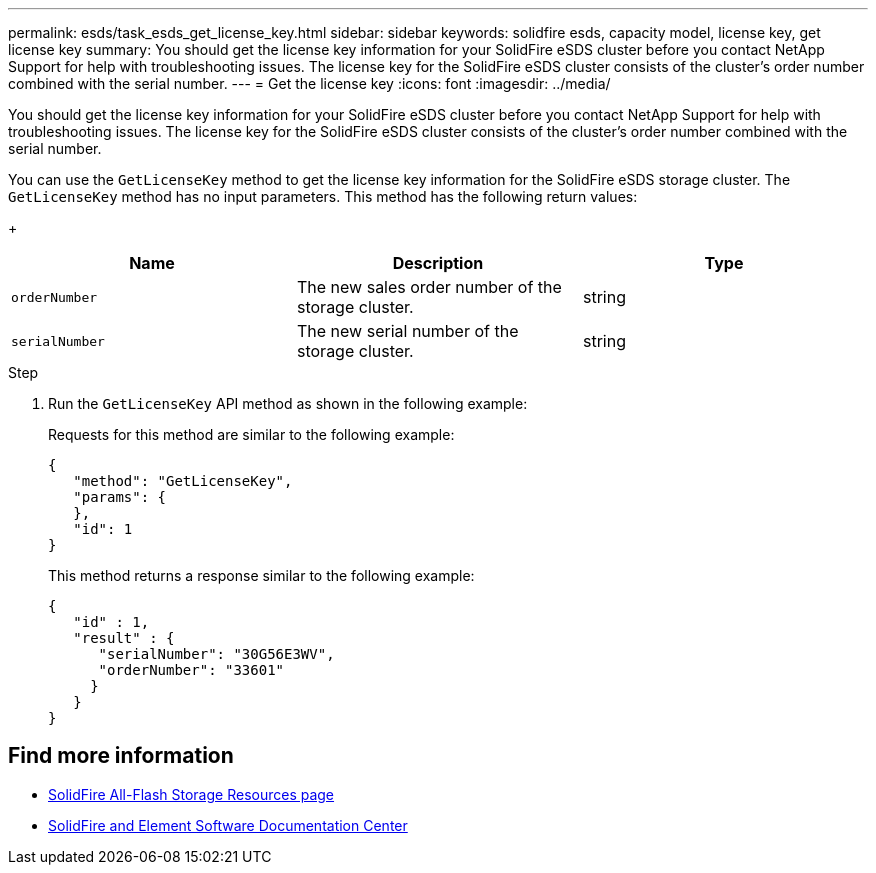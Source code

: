 ---
permalink: esds/task_esds_get_license_key.html
sidebar: sidebar
keywords: solidfire esds, capacity model, license key, get license key
summary: You should get the license key information for your SolidFire eSDS cluster before you contact NetApp Support for help with troubleshooting issues. The license key for the SolidFire eSDS cluster consists of the cluster’s order number combined with the serial number.
---
= Get the license key
:icons: font
:imagesdir: ../media/

[.lead]
You should get the license key information for your SolidFire eSDS cluster before you contact NetApp Support for help with troubleshooting issues. The license key for the SolidFire eSDS cluster consists of the cluster's order number combined with the serial number.

You can use the `GetLicenseKey` method to get the license key information for the SolidFire eSDS storage cluster. The `GetLicenseKey` method has no input parameters. This method has the following return values:
+
[%header,cols=3*]
|===
| Name| Description| Type
a|
`orderNumber`
a|
The new sales order number of the storage cluster.
a|
string
a|
`serialNumber`
a|
The new serial number of the storage cluster.
a|
string
|===

.Step
. Run the `GetLicenseKey` API method as shown in the following example:
+
Requests for this method are similar to the following example:
+
----

{
   "method": "GetLicenseKey",
   "params": {
   },
   "id": 1
}
----
+
This method returns a response similar to the following example:
+
----

{
   "id" : 1,
   "result" : {
      "serialNumber": "30G56E3WV",
      "orderNumber": "33601"
     }
   }
}
----

== Find more information
* https://www.netapp.com/data-storage/solidfire/documentation/[SolidFire All-Flash Storage Resources page^]
* http://docs.netapp.com/sfe-122/index.jsp[SolidFire and Element Software Documentation Center^]
